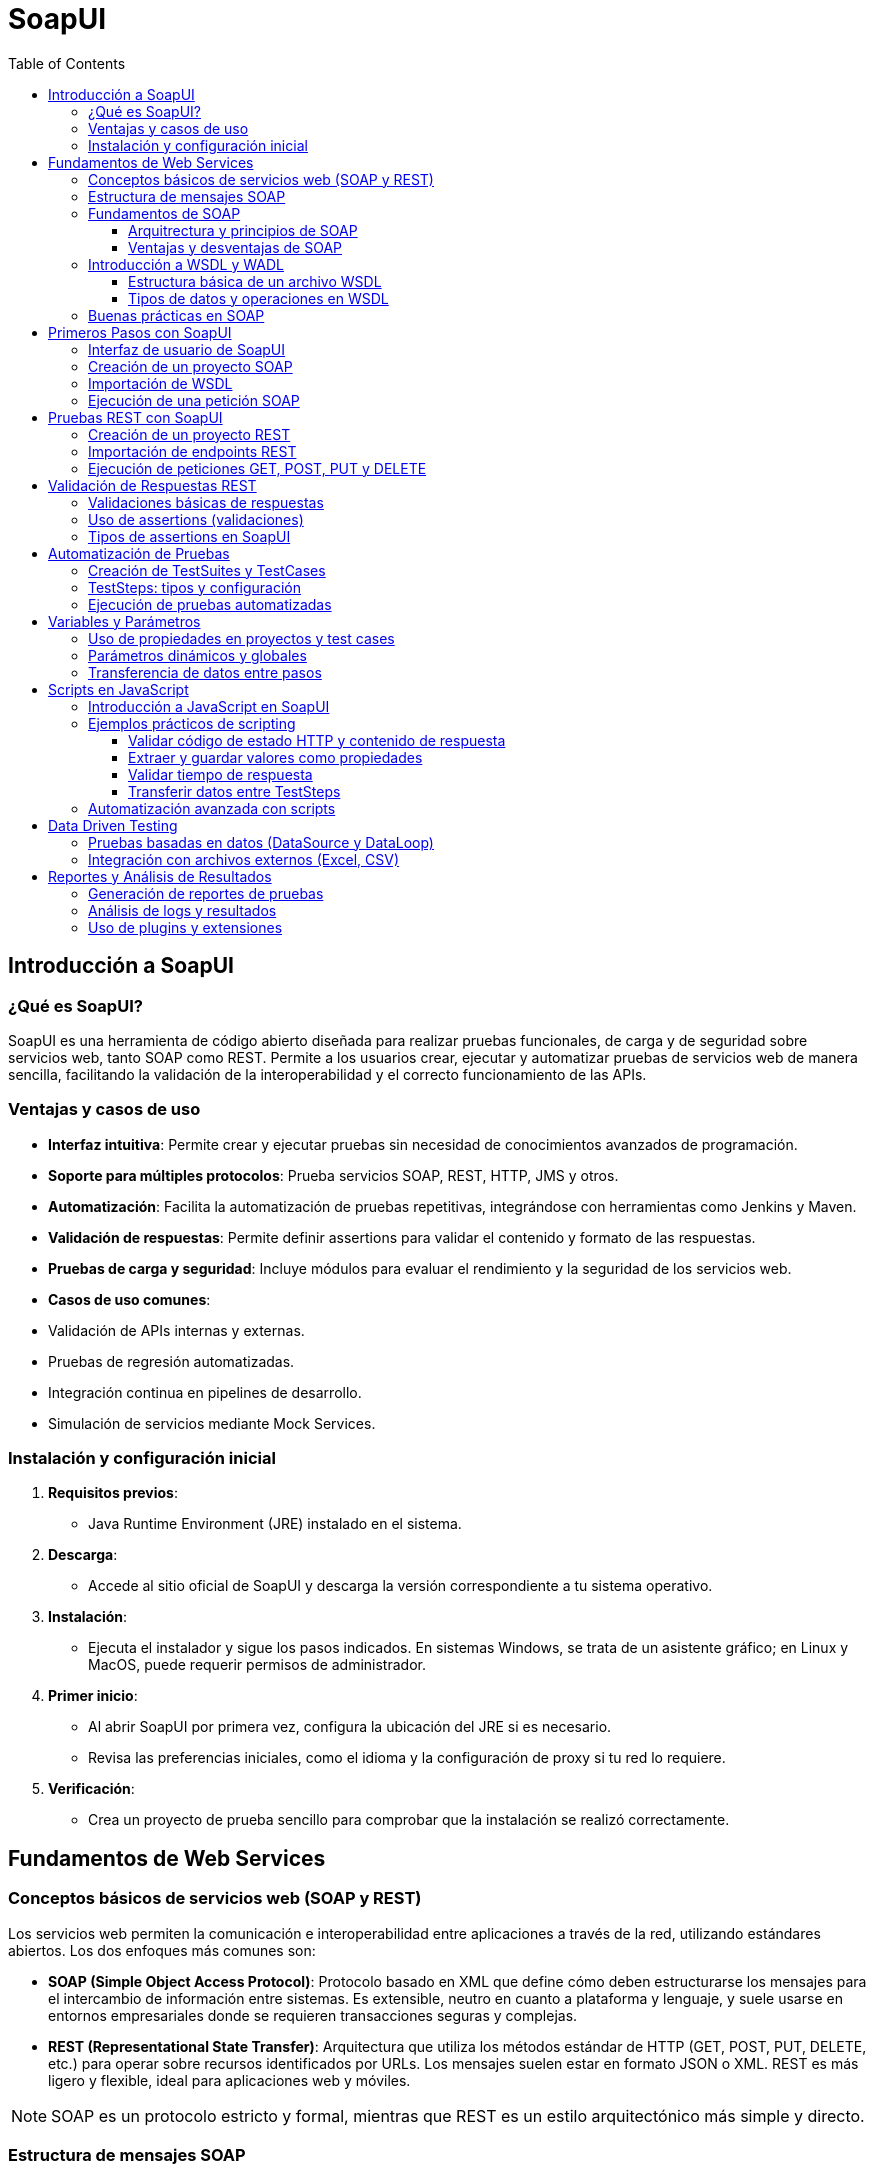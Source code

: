 = SoapUI
:toc: left
:icons: font
:source-highlighter: highlight.js
:toclevels: 3
:diagram-plantuml-format: png

== Introducción a SoapUI

=== ¿Qué es SoapUI?
SoapUI es una herramienta de código abierto diseñada para realizar pruebas funcionales, de carga y de seguridad sobre servicios web, tanto SOAP como REST. Permite a los usuarios crear, ejecutar y automatizar pruebas de servicios web de manera sencilla, facilitando la validación de la interoperabilidad y el correcto funcionamiento de las APIs.

=== Ventajas y casos de uso
- **Interfaz intuitiva**: Permite crear y ejecutar pruebas sin necesidad de conocimientos avanzados de programación.
- **Soporte para múltiples protocolos**: Prueba servicios SOAP, REST, HTTP, JMS y otros.
- **Automatización**: Facilita la automatización de pruebas repetitivas, integrándose con herramientas como Jenkins y Maven.
- **Validación de respuestas**: Permite definir assertions para validar el contenido y formato de las respuestas.
- **Pruebas de carga y seguridad**: Incluye módulos para evaluar el rendimiento y la seguridad de los servicios web.
- **Casos de uso comunes**:
  - Validación de APIs internas y externas.
  - Pruebas de regresión automatizadas.
  - Integración continua en pipelines de desarrollo.
  - Simulación de servicios mediante Mock Services.

=== Instalación y configuración inicial
1. **Requisitos previos**:
   - Java Runtime Environment (JRE) instalado en el sistema.
2. **Descarga**:
   - Accede al sitio oficial de SoapUI y descarga la versión correspondiente a tu sistema operativo.
3. **Instalación**:
   - Ejecuta el instalador y sigue los pasos indicados. En sistemas Windows, se trata de un asistente gráfico; en Linux y MacOS, puede requerir permisos de administrador.
4. **Primer inicio**:
   - Al abrir SoapUI por primera vez, configura la ubicación del JRE si es necesario.
   - Revisa las preferencias iniciales, como el idioma y la configuración de proxy si tu red lo requiere.
5. **Verificación**:
   - Crea un proyecto de prueba sencillo para comprobar que la instalación se realizó correctamente.

== Fundamentos de Web Services

=== Conceptos básicos de servicios web (SOAP y REST)

Los servicios web permiten la comunicación e interoperabilidad entre aplicaciones a través de la red, utilizando estándares abiertos. Los dos enfoques más comunes son:

- **SOAP (Simple Object Access Protocol)**: Protocolo basado en XML que define cómo deben estructurarse los mensajes para el intercambio de información entre sistemas. Es extensible, neutro en cuanto a plataforma y lenguaje, y suele usarse en entornos empresariales donde se requieren transacciones seguras y complejas.
- **REST (Representational State Transfer)**: Arquitectura que utiliza los métodos estándar de HTTP (GET, POST, PUT, DELETE, etc.) para operar sobre recursos identificados por URLs. Los mensajes suelen estar en formato JSON o XML. REST es más ligero y flexible, ideal para aplicaciones web y móviles.

[NOTE]
====
SOAP es un protocolo estricto y formal, mientras que REST es un estilo arquitectónico más simple y directo.
====

=== Estructura de mensajes SOAP

.Un mensaje SOAP es un documento XML estructurado en cuatro partes principales:

* **Envelope**: Elemento raíz que delimita el inicio y fin del mensaje.
* **Header** (opcional): Contiene información de control, como autenticación, transacciones o enrutamiento.
* **Body**: Incluye los datos de la petición o respuesta, es decir, el contenido principal del mensaje.
* **Fault** (opcional): Proporciona detalles sobre errores ocurridos durante el procesamiento del mensaje.

.Ejemplo básico de mensaje SOAP:
[source,xml]
----
<soapenv:Envelope xmlns:soapenv="http://schemas.xmlsoap.org/soap/envelope/"
                  xmlns:ns="http://ejemplo.com/servicio">
   <soapenv:Header/>
   <soapenv:Body>
      <ns:ObtenerCliente>
         <ns:Id>123</ns:Id>
      </ns:ObtenerCliente>
   </soapenv:Body>
</soapenv:Envelope>
----

.Ejemplo de respuesta SOAP:
[source,xml]
----
<soapenv:Envelope xmlns:soapenv="http://schemas.xmlsoap.org/soap/envelope/"
                  xmlns:ns="http://ejemplo.com/servicio">
   <soapenv:Header/>
   <soapenv:Body>
      <ns:ObtenerClienteResponse>
         <ns:Cliente>
            <ns:Id>123</ns:Id>
            <ns:Nombre>Juan Pérez</ns:Nombre>
            <ns:Email>juan.perez@ejemplo.com</ns:Email>
          </ns:Cliente>
      </ns:ObtenerClienteResponse>
    </soapenv:Body>
</soapenv:Envelope>
----

=== Fundamentos de SOAP


==== Arquitrectura y principios de SOAP

SOAP se basa en una arquitectura cliente-servidor donde el cliente envía una solicitud al servidor, que procesa la petición y devuelve una respuesta. Los principios fundamentales de SOAP incluyen:
* **Independencia de plataforma y lenguaje**: SOAP puede ser implementado en cualquier plataforma o lenguaje de programación que soporte XML y HTTP.
* **Extensibilidad**: SOAP permite la inclusión de extensiones a través del uso de headers personalizados.
* **Neutralidad**: SOAP no está ligado a ningún protocolo de transporte específico, aunque comúnmente se utiliza sobre HTTP/HTTPS.
* **Formalidad**: SOAP define un conjunto estricto de reglas para la estructura de los mensajes, asegurando la interoperabilidad entre diferentes sistemas.

==== Ventajas y desventajas de SOAP

.Ventajas de SOAP:
* Estandarizado y ampliamente adoptado en entornos empresariales.
* Soporte robusto para transacciones, seguridad (WS-Security) y confiabilidad (WS-ReliableMessaging).
* Capacidad para manejar operaciones complejas y servicios distribuidos.
* Soporte para múltiples protocolos de transporte (HTTP, SMTP, TCP, etc.).

.Desventajas de SOAP:
* Mayor complejidad y sobrecarga debido al uso de XML y la estructura formal.
* Menor rendimiento en comparación con REST, especialmente en aplicaciones web y móviles.
* Curva de aprendizaje más pronunciada para desarrolladores nuevos en servicios web.
* Menor flexibilidad en comparación con REST, que se adapta mejor a arquitecturas modernas y ligeras.

=== Introducción a WSDL y WADL

.WSDL y WADL son lenguajes de descripción utilizados para definir la estructura y las operaciones de los servicios web, facilitando su consumo e integración.
- **WSDL (Web Services Description Language)**: Es un documento XML que describe de manera formal un servicio web SOAP. Define las operaciones disponibles, los mensajes de entrada/salida, los tipos de datos y los puntos de acceso (endpoints). Permite a las herramientas como SoapUI generar automáticamente las estructuras necesarias para consumir el servicio.
- **WADL (Web Application Description Language)**: Similar a WSDL pero orientado a servicios REST. Especifica los recursos, los métodos disponibles y los formatos de entrada/salida. Aunque menos usado que WSDL, facilita la documentación y automatización de pruebas en APIs REST.

==== Estructura básica de un archivo WSDL

.Un archivo WSDL consta de varios elementos clave:
* **definitions**: Elemento raíz que contiene toda la definición del servicio.
* **types**: Define los tipos de datos utilizados en los mensajes, generalmente mediante XML Schema
* **message**: Describe los mensajes de entrada y salida, especificando los datos que se intercambian.
* **portType**: Define las operaciones disponibles en el servicio y los mensajes asociados a cada
* **binding**: Especifica el protocolo y formato de los mensajes para cada operación (por ejemplo, SOAP sobre HTTP).
* **service**: Define el endpoint o punto de acceso donde se encuentra el servicio.

.Ejemplo básico de WSDL:
[source,xml]
----
<definitions xmlns="http://schemas.xmlsoap.org/wsdl/"
             xmlns:soap="http://schemas.xmlsoap.org/wsdl/soap/"
             xmlns:tns="http://ejemplo.com/servicio"
             targetNamespace="http://ejemplo.com/servicio">
   <types>
      <xsd:schema xmlns:xsd="http://www.w3.org/2001/XMLSchema" targetNamespace="http://ejemplo.com/servicio">
         <xsd:element name="ObtenerCliente">
            <xsd:complexType>
               <xsd:sequence>
                  <xsd:element name="Id" type="xsd:int"/>
               </xsd:sequence>
            </xsd:complexType>
         </xsd:element>
          <xsd:element name="ObtenerClienteResponse">
            <xsd:complexType>
               <xsd:sequence>
                  <xsd:element name="Cliente" type="tns:Cliente"/>
               </xsd:sequence>
            </xsd:complexType>
         </xsd:element>
          <xsd:complexType name="Cliente">
            <xsd:sequence>
               <xsd:element name="Id" type="xsd:int"/>
               <xsd:element name="Nombre" type="xsd:string"/>
               <xsd:element name="Email" type="xsd:string"/>
            </xsd:sequence>
         </xsd:complexType>
      </xsd:schema>
   </types>
   <message name="ObtenerClienteRequest">
      <part name="parameters" element="tns:ObtenerCliente"/>
   </message>
   <message name="ObtenerClienteResponse">
      <part name="parameters" element="tns:ObtenerClienteResponse"/>
   </message>
   <portType name="ServicioClientePortType">
      <operation name="ObtenerCliente">
         <input message="tns:ObtenerClienteRequest"/>
         <output message="tns:ObtenerClienteResponse"/>
      </operation>
   </portType>
   <binding name="ServicioClienteBinding" type="tns:ServicioClientePortType">
      <soap:binding style="document" transport="http://schemas.xmlsoap.org/soap/http"/>
      <operation name="ObtenerCliente">
         <soap:operation soapAction="http://ejemplo.com/servicio/ObtenerCliente"/>
         <input>
            <soap:body use="literal"/>
         </input>
         <output>
            <soap:body use="literal"/>
         </output>
      </operation>
   </binding>
   <service name="ServicioCliente">
      <port name="ServicioClientePort" binding="tns:ServicioClienteBinding">
         <soap:address location="http://localhost:8080/servicioCliente"/>
      </port>
   </service>
</definitions>
----

==== Tipos de datos y operaciones en WSDL
En el WSDL, los tipos de datos se definen utilizando XML Schema (XSD), lo que permite describir estructuras complejas y simples. Las operaciones representan las acciones que el servicio puede realizar, cada una asociada a mensajes de entrada y salida.

.Ejemplo de definición de tipos y operaciones:
[source,xml]
----
<types>
   <xsd:schema xmlns:xsd="http://www.w3.org/2001/XMLSchema" targetNamespace="http://ejemplo.com/servicio">
      <xsd:element name="ObtenerCliente">
         <xsd:complexType>
            <xsd:sequence>
               <xsd:element name="Id" type="xsd:int"/>
            </xsd:sequence>
         </xsd:complexType>
      </xsd:element>
      <xsd:element name="ObtenerClienteResponse">
         <xsd:complexType>
            <xsd:sequence>
               <xsd:element name="Cliente" type="tns:Cliente"/>
            </xsd:sequence>
         </xsd:complexType>
      </xsd:element>
      <xsd:complexType name="Cliente">
         <xsd:sequence>
            <xsd:element name="Id" type="xsd:int"/>
            <xsd:element name="Nombre" type="xsd:string"/>
            <xsd:element name="Email" type="xsd:string"/>
         </xsd:sequence>
      </xsd:complexType>
   </xsd:schema>
</types>
<portType name="ServicioClientePortType">
   <operation name="ObtenerCliente">
      <input message="tns:ObtenerClienteRequest"/>
      <output message="tns:ObtenerClienteResponse"/>
   </operation>
</portType>

<binding name="ServicioClienteBinding" type="tns:ServicioClientePortType">
    <soap:binding style="document" transport="http://schemas.xmlsoap.org/soap/http"/>
    <operation name="ObtenerCliente">
        <soap:operation soapAction="http://ejemplo.com/servicio/ObtenerCliente"/>
        <input>
          <soap:body use="literal"/>
        </input>
        <output>
          <soap:body use="literal"/>
        </output>
    </operation>
</binding>
----

=== Buenas prácticas en SOAP

SOAP, a diferencia de REST, sigue un conjunto más estricto de normas y convenciones debido a su naturaleza basada en XML y su enfoque en la formalidad.
En el diseño y uso de servicios SOAP, es importante seguir ciertas buenas prácticas para garantizar la interoperabilidad, seguridad y mantenibilidad de los servicios.

.Algunas buenas prácticas al trabajar con servicios SOAP incluyen:
* **Definir un WSDL claro y completo**: Asegúrate de que el WSDL describa todas las operaciones, tipos de datos y errores posibles.
* **Usar namespaces**: Evita conflictos de nombres utilizando espacios de nombres (namespaces) adecuados en los mensajes XML.
* **Manejo de errores**: Implementa el elemento Fault para proporcionar información detallada sobre errores.
* **Seguridad**: Utiliza WS-Security para proteger los mensajes con firmas digitales y cifrado.
* **Versionado**: Mantén versiones claras de los servicios para evitar ruptturas en la compatibilidad.
* **Documentación**: Proporciona documentación accesible y ejemplos de uso para facilitar la integración por parte de otros desarrolladores.


== Primeros Pasos con SoapUI

=== Interfaz de usuario de SoapUI

.La interfaz de SoapUI está diseñada para facilitar la creación y ejecución de pruebas sobre servicios web. Sus principales componentes son:
- **Barra de menús**: Acceso a funciones generales como abrir, guardar proyectos, preferencias y herramientas.
- **Panel de proyectos**: Visualiza y organiza todos los proyectos, test suites, casos de prueba y recursos asociados.
- **Área de trabajo**: Espacio donde se muestran los detalles y editores de los elementos seleccionados (proyectos, solicitudes, respuestas, scripts, etc.).
- **Consola de logs**: Muestra información de ejecución, errores y mensajes de depuración.
- **Panel de propiedades**: Permite ver y editar propiedades de proyectos, test suites, test cases y otros elementos.

=== Creación de un proyecto SOAP

.Para comenzar a trabajar con servicios SOAP en SoapUI, sigue estos pasos:
* Abre SoapUI y selecciona la opción `File > New SOAP Project` o haz clic derecho en el panel de proyectos y elige `New SOAP Project`.
* Asigna un nombre descriptivo al proyecto en el campo `Project Name`.
* Si ya dispones de un archivo WSDL o una URL, pégala en el campo `Initial WSDL/WADL`.
* Marca la opción `Create Requests` si deseas que SoapUI genere automáticamente las peticiones de ejemplo para cada operación.
* Haz clic en `OK` para crear el proyecto.

=== Importación de WSDL

.El archivo o URL WSDL define la estructura y operaciones del servicio SOAP. Para importar un WSDL en SoapUI:
* Al crear un nuevo proyecto, introduce la URL o ruta local del archivo WSDL en el campo correspondiente.
* SoapUI analizará el WSDL y generará automáticamente la estructura de servicios, puertos y operaciones.
* Si necesitas agregar un WSDL a un proyecto existente, haz clic derecho sobre el proyecto y selecciona `Add WSDL`.

=== Ejecución de una petición SOAP

.Una vez importado el WSDL y generado el proyecto, puedes ejecutar una petición SOAP siguiendo estos pasos:
* Expande el árbol del proyecto hasta localizar la operación que deseas probar (dentro de `Service > Port > Operation`).
* Haz doble clic sobre la operación y se abrirá una ventana de solicitud (Request).
* Completa los campos requeridos en el mensaje SOAP generado (por ejemplo, IDs, parámetros, etc.).
* Haz clic en el botón `Submit` (icono de play/triángulo verde) para enviar la petición al endpoint definido.
* Observa la respuesta en el panel derecho, donde podrás revisar el contenido del mensaje de respuesta, los tiempos de ejecución y cualquier error.

== Pruebas REST con SoapUI

=== Creación de un proyecto REST

.Para comenzar a trabajar con servicios REST en SoapUI, sigue estos pasos:
* Abre SoapUI y selecciona la opción `File > New REST Project` o haz clic derecho en el panel de proyectos y elige `New REST Project`.
* Introduce la URL base del endpoint REST en el campo correspondiente. Esta URL puede ser la de un recurso o la raíz de la API.
* Asigna un nombre descriptivo al proyecto en el campo `Project Name`.
* Haz clic en `OK` para crear el proyecto.

=== Importación de endpoints REST

.Existen varias formas de importar endpoints REST en SoapUI:

- **Desde una URL**: Al crear el proyecto, introduce directamente la URL del endpoint REST.
- **Desde un archivo OpenAPI/Swagger**: Haz clic derecho sobre el proyecto y selecciona `Import Swagger/OpenAPI Definition`, luego proporciona la URL o el archivo JSON/YAML.
- **Manual**: Agrega recursos y métodos manualmente desde el panel de proyecto, especificando las rutas y los métodos HTTP necesarios.


=== Ejecución de peticiones GET, POST, PUT y DELETE

.Para realizar pruebas sobre los distintos métodos HTTP en SoapUI:

* Expande el árbol del proyecto hasta encontrar el recurso y método que deseas probar (por ejemplo, `GET /clientes`, `POST /clientes`).
* Haz doble clic sobre el método para abrir la ventana de solicitud.
* Completa los parámetros necesarios:
   ** **Query Params**: Parámetros en la URL.
   ** **Headers**: Encabezados HTTP como `Content-Type`, `Authorization`, etc.
   ** **Request Body**: Para métodos como POST y PUT, introduce el cuerpo de la petición en formato JSON o XML.
* Haz clic en el botón `Submit` (icono de play/triángulo verde) para enviar la petición al endpoint.
* Revisa la respuesta en el panel derecho, donde podrás ver el código de estado HTTP, los headers de respuesta y el contenido devuelto por el servicio.

== Validación de Respuestas REST

=== Validaciones básicas de respuestas

En las pruebas de servicios REST con SoapUI, las validaciones básicas aseguran que la respuesta obtenida cumple con los requisitos funcionales. 

.Entre las validaciones más habituales se encuentran:

* Verificar el código de estado HTTP (por ejemplo, 200 OK para éxito, 404 para recurso no encontrado).
* Comprobar que la respuesta contiene ciertos valores, claves o estructuras JSON.
* Validar que los encabezados HTTP contienen información esperada (como `Content-Type: application/json`).
* Confirmar que los tiempos de respuesta están dentro de los límites aceptables.

.Ejemplo de validación manual:
[source,javascript]
----
// Validar código de estado HTTP
if (messageExchange.responseStatusCode !== 200) {
    throw "El código de estado no es 200";
}

// Validar que la respuesta contiene una clave específica
var json = JSON.parse(messageExchange.responseContent);
if (!json.hasOwnProperty('resultado')) {
    throw "Falta el campo 'resultado' en la respuesta";
}
----

=== Uso de assertions (validaciones)

.SoapUI permite añadir assertions directamente sobre los pasos de solicitud REST para automatizar la validación de las respuestas. Para agregar una assertion:

* Selecciona el TestStep de la solicitud REST.
* Ve a la pestaña `Assertions`.
* Haz clic en `Add Assertion` y elige el tipo de assertion que deseas utilizar.
* Configura los valores o expresiones esperadas según la validación a realizar.

También puedes usar Script Assertions para validaciones avanzadas, utilizando Groovy o JavaScript. Por ejemplo, para validar que el campo `status` en una respuesta JSON es `"OK"`:

[source,javascript]
----
// Validar campo 'status' en la respuesta JSON
var responseJson = JSON.parse(messageExchange.responseContent);
if (responseJson.status !== "OK") {
    throw "El campo 'status' no es 'OK'";
}
----

=== Tipos de assertions en SoapUI

.SoapUI ofrece una variedad de assertions para servicios REST, entre las más utilizadas:

* **Contains / Not Contains**: Verifica si la respuesta contiene (o no) un texto o valor específico.
* **JSONPath Match**: Permite validar valores específicos en respuestas JSON utilizando expresiones JSONPath.
* **Status Code**: Comprueba que el código de estado HTTP es el esperado.
* **Response SLA**: Valida que el tiempo de respuesta no supere un umbral definido.
* **Schema Compliance**: Verifica que la respuesta JSON cumple con un esquema determinado.
* **Script Assertion**: Permite escribir validaciones personalizadas en Groovy o JavaScript.

.Ejemplo de assertion JSONPath Match:
[source,jsonpath]
----
$.usuario.id == 123
----

.Ejemplo de assertion de tiempo de respuesta en JavaScript:
[source,javascript]
----
// Validar que el tiempo de respuesta sea menor a 500 ms
if (messageExchange.timeTaken > 500) {
    throw "El tiempo de respuesta supera los 500 ms";
}
----

== Automatización de Pruebas

=== Creación de TestSuites y TestCases

La automatización en SoapUI se estructura a través de TestSuites y TestCases, permitiendo organizar y ejecutar pruebas de manera eficiente y repetible.

- **TestSuite**: Es un contenedor que agrupa varios casos de prueba (TestCases) relacionados, facilitando la gestión y ejecución conjunta de pruebas funcionales o de regresión.
- **TestCase**: Es una secuencia de pasos de prueba (TestSteps) que valida una funcionalidad específica del servicio web. Cada TestCase puede tener sus propias variables, assertions y lógica de ejecución.

Pasos para crear un TestSuite y TestCase:
. Haz clic derecho sobre el proyecto y selecciona `New TestSuite`.
. Asigna un nombre descriptivo y guarda.
. Haz clic derecho sobre el TestSuite y selecciona `New TestCase`.
. Nombra el TestCase y comienza a agregar TestSteps según la lógica de la prueba.

=== TestSteps: tipos y configuración

.Los TestSteps son las unidades básicas de ejecución dentro de un TestCase. SoapUI ofrece distintos tipos de TestSteps, cada uno configurable según el objetivo de la prueba:

- **SOAP Request**: Envía peticiones SOAP y valida las respuestas.
- **REST Request**: Realiza peticiones REST (GET, POST, PUT, DELETE, etc.).
- **HTTP Request**: Permite probar cualquier endpoint HTTP.
- **Groovy Script**: Ejecuta scripts en Groovy para lógica avanzada, manipulación de datos o control de flujo.
- **JavaScript**: Permite scripting personalizado para validaciones o transformaciones.
- **Properties**: Define y gestiona variables a nivel de TestCase o TestSuite.
- **DataSource/DataLoop**: Facilita pruebas basadas en datos externos (archivos Excel, CSV, bases de datos).
- **Delay**: Introduce pausas entre pasos de prueba.
- **MockResponse**: Simula respuestas de servicios para pruebas aisladas.

.Configuración básica de un TestStep:
* Selecciona el TestCase y haz clic derecho para añadir un nuevo TestStep.
* Elige el tipo de TestStep y configúralo:
   ** Para solicitudes, define la URL, método, encabezados y cuerpo del mensaje.
   ** Para scripts, introduce el código necesario en Groovy o JavaScript.
   ** Para DataSource, especifica el archivo o fuente de datos y mapea los campos.

.Ejemplo de TestStep con JavaScript para validar una respuesta:
[source,javascript]
----
// Validar que el campo 'status' sea 'OK'
var responseJson = JSON.parse(messageExchange.responseContent);
if (responseJson.status !== "OK") {
    throw "El campo 'status' no es 'OK'";
}
----

=== Ejecución de pruebas automatizadas

SoapUI permite ejecutar pruebas de forma manual o automatizada, integrándose fácilmente en pipelines de integración continua.

* **Ejecución manual**:
  ** Haz clic derecho sobre el TestSuite o TestCase y selecciona `Run`.
  ** Observa los resultados en tiempo real, incluyendo logs y assertions.

* **Ejecución automatizada**:
  ** Utiliza la herramienta de línea de comandos `testrunner` incluida con SoapUI para ejecutar pruebas sin interfaz gráfica.
  ** Sintaxis básica:
[source,bash]
----
testrunner.sh -s"NombreTestSuite" -c"NombreTestCase" -r -j -f"/ruta/resultados" proyecto-soapui.xml
----
  ** Integra la ejecución en scripts de automatización, sistemas CI/CD como Jenkins, o tareas programadas.

* **Reportes y logs**:
  ** SoapUI genera reportes en formatos XML, HTML y JUnit, útiles para análisis y seguimiento.
  ** Los resultados de cada ejecución incluyen detalles de cada TestStep, assertions y tiempos de respuesta.


== Variables y Parámetros

=== Uso de propiedades en proyectos y test cases

.SoapUI permite gestionar variables a través de propiedades, que pueden definirse en distintos niveles para facilitar la reutilización y parametrización de pruebas:

- **Propiedades de proyecto**: Son accesibles desde cualquier TestSuite, TestCase o TestStep dentro del mismo proyecto. Se definen en la pestaña `Custom Properties` del proyecto.
- **Propiedades de TestSuite**: Útiles para agrupar variables que solo serán usadas en un conjunto específico de casos de prueba.
- **Propiedades de TestCase**: Permiten definir variables locales a un caso de prueba, ideales para valores que solo afectan a ese flujo.
- **Propiedades de TestStep**: Cada paso de prueba puede tener sus propias propiedades, útiles para almacenar resultados temporales o datos intermedios.

.Para definir una propiedad:
* Haz clic derecho sobre el nivel deseado (proyecto, TestSuite, TestCase o TestStep).
* Selecciona `Add Property` y asigna nombre y valor.

.Para acceder a una propiedad en una solicitud o script, utiliza la sintaxis:
----
${#Project#nombrePropiedad}
${#TestSuite#nombrePropiedad}
${#TestCase#nombrePropiedad}
${#TestStep#nombrePropiedad}
----

=== Parámetros dinámicos y globales

- **Propiedades globales**: Son accesibles desde cualquier proyecto abierto en SoapUI. Se configuran en `File > Preferences > Global Properties` y son útiles para valores como URLs de entornos, credenciales o tokens reutilizables.
- **Propiedades dinámicas**: Pueden establecerse o modificarse durante la ejecución de las pruebas usando scripts (Groovy o JavaScript) o mediante el TestStep `Property Transfer`. Esto permite adaptar el flujo de pruebas según los resultados obtenidos en tiempo real.

.Ejemplo de asignación dinámica en JavaScript:
[source,javascript]
----
// Establecer una propiedad en el TestCase
testRunner.testCase.setPropertyValue("token", "valor_dinamico");
----

.Uso de una propiedad dinámica en una solicitud:
----
Authorization: Bearer ${#TestCase#token}
----

=== Transferencia de datos entre pasos

La transferencia de datos entre pasos es esencial para pruebas complejas donde la salida de un paso se usa como entrada en otro. 

.SoapUI facilita esto mediante:
- **Property Transfer TestStep**: Permite mapear valores de una respuesta (por ejemplo, un ID generado) a una propiedad de destino (en otro TestStep, TestCase o TestSuite).
  . Añade un TestStep de tipo `Property Transfer`.
  . Define el origen (por ejemplo, el resultado de una expresión JSONPath o XPath en la respuesta).
  . Define el destino (la propiedad donde se almacenará el valor).

- **Scripting**: Usando Groovy o JavaScript, puedes extraer valores y asignarlos a propiedades para su reutilización.

.Ejemplo en JavaScript para transferir un valor de la respuesta JSON:
[source,javascript]
----
// Extraer 'sessionId' de la respuesta y guardarlo como propiedad del TestCase
var responseJson = JSON.parse(messageExchange.responseContent);
testRunner.testCase.setPropertyValue("sessionId", responseJson.sessionId);
----

Luego, puedes utilizar `${#TestCase#sessionId}` en cualquier paso posterior.


== Scripts en JavaScript

=== Introducción a JavaScript en SoapUI

SoapUI permite la automatización y personalización de pruebas mediante el uso de scripts. Aunque Groovy es el lenguaje de scripting por defecto, también es posible utilizar JavaScript para crear validaciones, manipular datos, transferir propiedades y controlar el flujo de ejecución de los TestCases. Los scripts en JavaScript se pueden emplear en los TestSteps de tipo "Script Assertion" o "Script TestStep", así como en eventos personalizados.

.Ventajas de usar JavaScript en SoapUI:
- Sintaxis familiar para desarrolladores web y de APIs.
- Permite realizar validaciones complejas directamente sobre las respuestas.
- Facilita la manipulación de datos JSON, muy común en APIs REST.

=== Ejemplos prácticos de scripting

==== Validar código de estado HTTP y contenido de respuesta

[source,javascript]
----
// Validar que el código de estado HTTP sea 200
if (messageExchange.responseStatusCode !== 200) {
    throw "El código de estado no es 200";
}

// Validar que la respuesta JSON contiene el campo 'activo'
var json = JSON.parse(messageExchange.responseContent);
if (!json.hasOwnProperty('activo')) {
    throw "Falta el campo 'activo' en la respuesta";
}
----

==== Extraer y guardar valores como propiedades

[source,javascript]
----
// Extraer 'token' de la respuesta y guardarlo como propiedad del TestCase
var responseJson = JSON.parse(messageExchange.responseContent);
testRunner.testCase.setPropertyValue("token", responseJson.token);
----

==== Validar tiempo de respuesta

[source,javascript]
----
// Verificar que el tiempo de respuesta no supere los 500 ms
if (messageExchange.timeTaken > 500) {
    throw "El tiempo de respuesta supera los 500 ms";
}
----

==== Transferir datos entre TestSteps

[source,javascript]
----
// Tomar 'userId' de la respuesta y asignarlo como propiedad global
var json = JSON.parse(messageExchange.responseContent);
project.setPropertyValue("userId", json.userId);
----

=== Automatización avanzada con scripts

.Los scripts en JavaScript permiten implementar lógica avanzada y flujos dinámicos en las pruebas:
* **Control de flujo**: Saltar pasos, condicionar la ejecución según resultados previos o repetir acciones.
* **Manejo de datos externos**: Leer o escribir archivos, conectar con servicios externos mediante HTTP.
* **Generación dinámica de datos**: Crear valores únicos, fechas, identificadores, etc., para pruebas automatizadas.
* **Integración con sistemas externos**: Llamar APIs de terceros, enviar notificaciones, registrar resultados personalizados.

== Data Driven Testing

=== Pruebas basadas en datos (DataSource y DataLoop)

El enfoque Data Driven Testing en SoapUI permite ejecutar pruebas repetitivas utilizando diferentes conjuntos de datos, facilitando la validación de múltiples escenarios sin duplicar casos de prueba. Los elementos clave son:

- **DataSource**: Define la fuente de datos que alimentará los TestSteps subsiguientes. Puede ser un archivo externo (Excel, CSV), una base de datos, una tabla interna o una lista de valores.
- **DataLoop**: Controla la iteración sobre los datos del DataSource, ejecutando los TestSteps hijos para cada fila o registro.

.Pasos para configurar Data Driven Testing:
* Añade un TestStep de tipo `DataSource` al TestCase.
* Configura el tipo de fuente de datos (por ejemplo, archivo Excel o CSV) y mapea las columnas a variables.
* Añade los TestSteps que utilizarán los datos (por ejemplo, solicitudes REST/SOAP).
* Añade un TestStep de tipo `DataLoop` para definir el rango de iteración (normalmente, desde el DataSource hasta el último TestStep dependiente).
* Ejecuta el TestCase: SoapUI repetirá los pasos para cada conjunto de datos.

=== Integración con archivos externos (Excel, CSV)

SoapUI facilita la integración con archivos externos para alimentar las pruebas con datos variados:

* **Archivos Excel**:
  ** Selecciona el tipo `Excel` en el DataSource.
  ** Especifica la ruta del archivo y la hoja a utilizar.
  ** SoapUI leerá cada fila como un conjunto de variables accesibles mediante `${DataSource#nombreColumna}`.

* **Archivos CSV**:
  ** Selecciona el tipo `CSV` en el DataSource.
  ** Indica la ruta del archivo y el delimitador de columnas.
  ** Cada fila del CSV será un conjunto de datos para una iteración.

* **Uso combinado**:
  ** Es posible combinar varios DataSource para pruebas más complejas.
  ** Los datos pueden transferirse entre pasos utilizando scripts o el TestStep `Property Transfer`.

== Reportes y Análisis de Resultados

=== Generación de reportes de pruebas

SoapUI permite generar reportes detallados sobre la ejecución de pruebas, facilitando la documentación y el seguimiento de la calidad de las APIs probadas. Existen varias formas de obtener reportes:

* **Desde la interfaz gráfica**:
  ** Tras ejecutar un TestSuite o TestCase, puedes visualizar los resultados en la pestaña de resultados, donde se muestran los pasos ejecutados, el estado de cada assertion y los tiempos de respuesta.
  ** Puedes exportar los resultados en formatos como XML, HTML o JUnit para su análisis externo.
  ** Para exportar un reporte, haz clic derecho sobre el TestSuite/TestCase y selecciona la opción de exportación deseada.

* **Desde la línea de comandos**:
  ** Utilizando la herramienta `testrunner` incluida en SoapUI, puedes ejecutar pruebas y generar reportes automáticamente en diferentes formatos.

.**Personalización de reportes**:
  - SoapUI Pro permite crear plantillas personalizadas para los reportes, adaptando el contenido y formato según las necesidades del equipo o del cliente.
  - Es posible incluir gráficos, métricas agregadas y resúmenes ejecutivos.

=== Análisis de logs y resultados

El análisis de logs y resultados es clave para identificar errores, cuellos de botella y oportunidades de mejora en los servicios probados. 

.SoapUI ofrece diversas herramientas para este fin:

* **Consola de logs**:
  ** La consola integrada muestra información en tiempo real durante la ejecución de pruebas, incluyendo mensajes de éxito, advertencias y errores.
  ** Puedes filtrar los logs por tipo (HTTP, errores de assertions, scripts, etc.) para facilitar el diagnóstico.

* **Detalles de ejecución**:
  ** Cada TestStep muestra el resultado de las assertions, el contenido de las respuestas y los tiempos de ejecución.
  ** Es posible expandir cada paso para ver los mensajes de error específicos y los datos intercambiados.

* **Logs de scripts**:
  ** Los scripts en JavaScript o Groovy pueden escribir mensajes personalizados en los logs usando, por ejemplo:
    
* **Historial de ejecuciones**:
  ** SoapUI guarda el historial de ejecuciones recientes, permitiendo comparar resultados y analizar tendencias a lo largo del tiempo.

* **Análisis de tiempos y SLA**:
  ** Los reportes y logs incluyen métricas de tiempo de respuesta para cada petición, facilitando la detección de degradaciones de rendimiento.
  ** Puedes configurar assertions de tiempo (SLA) para alertar si una respuesta supera el umbral definido.

=== Uso de plugins y extensiones

SoapUI puede ampliarse mediante plugins y extensiones para cubrir necesidades específicas o integrar nuevas funcionalidades:

* **Plugins oficiales y de la comunidad**:
  ** Existen plugins para ampliar el soporte de protocolos, añadir nuevas assertions, integrar con sistemas externos o mejorar la generación de reportes.
  ** Los plugins pueden instalarse desde el gestor de extensiones de SoapUI (`Help > Plugin Manager`) o manualmente descargando el archivo JAR correspondiente y copiándolo en la carpeta `plugins` de la instalación.

* **Ejemplos de plugins útiles**:
  ** **JDBC Plugin**: Añade soporte ampliado para pruebas sobre bases de datos.
  ** **Groovy Console**: Facilita la edición y depuración de scripts Groovy.
  ** **OpenAPI/Swagger Plugin**: Mejora la importación y documentación de APIs REST.
  ** **Custom Assertions**: Permite crear y compartir assertions personalizadas.

* **Desarrollo de extensiones propias**:
  ** SoapUI permite desarrollar plugins personalizados en Java para adaptar la herramienta a flujos de trabajo específicos, integrar sistemas propietarios o añadir lógica avanzada.

* **Extensiones vía scripting**:
  ** Mediante scripts en Groovy o JavaScript, es posible extender el comportamiento de SoapUI, automatizar tareas, manipular datos externos o interactuar con otros sistemas directamente desde los TestSteps.
